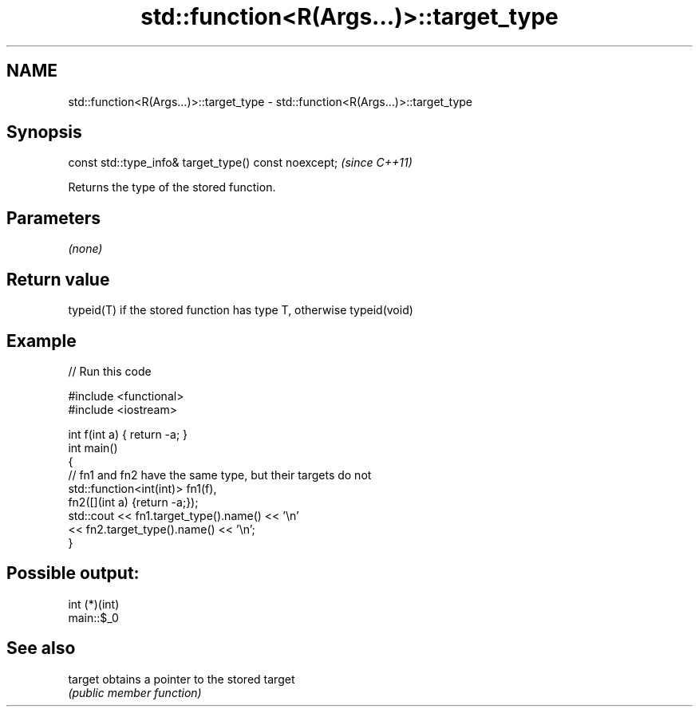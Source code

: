 .TH std::function<R(Args...)>::target_type 3 "2020.03.24" "http://cppreference.com" "C++ Standard Libary"
.SH NAME
std::function<R(Args...)>::target_type \- std::function<R(Args...)>::target_type

.SH Synopsis
   const std::type_info& target_type() const noexcept;  \fI(since C++11)\fP

   Returns the type of the stored function.

.SH Parameters

   \fI(none)\fP

.SH Return value

   typeid(T) if the stored function has type T, otherwise typeid(void)

.SH Example

   
// Run this code

 #include <functional>
 #include <iostream>

 int f(int a) { return -a; }
 int main()
 {
     // fn1 and fn2 have the same type, but their targets do not
     std::function<int(int)> fn1(f),
                             fn2([](int a) {return -a;});
     std::cout << fn1.target_type().name() << '\\n'
               << fn2.target_type().name() << '\\n';
 }

.SH Possible output:

 int (*)(int)
 main::$_0

.SH See also

   target obtains a pointer to the stored target
          \fI(public member function)\fP
